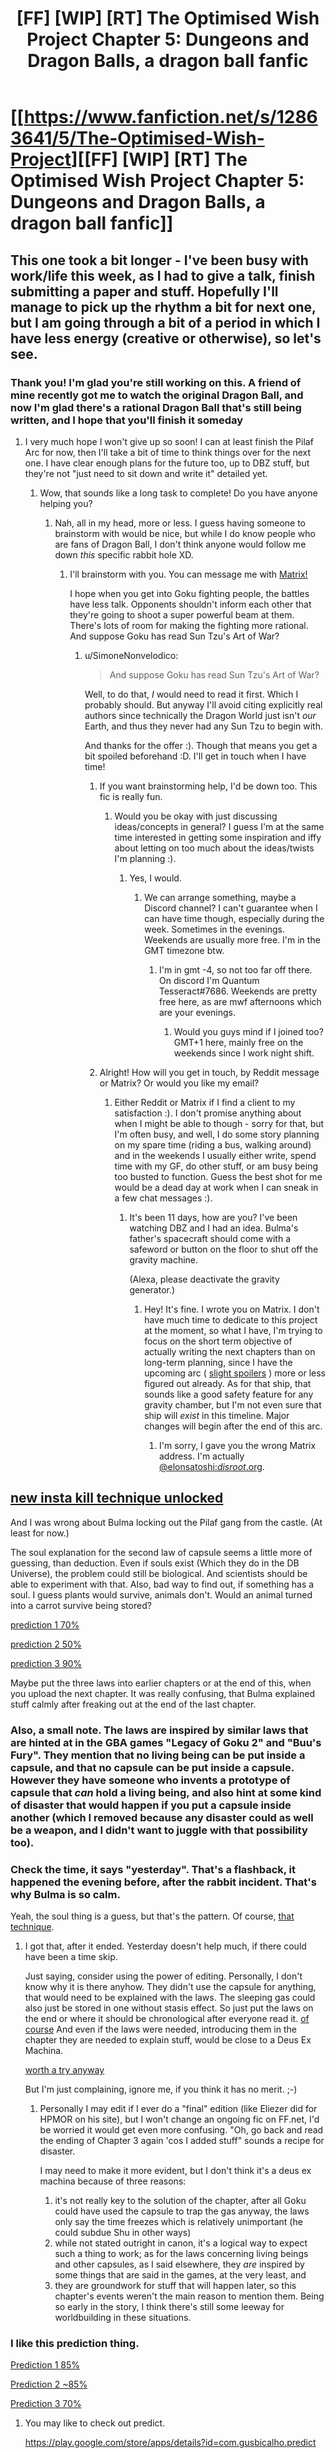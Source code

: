 #+TITLE: [FF] [WIP] [RT] The Optimised Wish Project Chapter 5: Dungeons and Dragon Balls, a dragon ball fanfic

* [[https://www.fanfiction.net/s/12863641/5/The-Optimised-Wish-Project][[FF] [WIP] [RT] The Optimised Wish Project Chapter 5: Dungeons and Dragon Balls, a dragon ball fanfic]]
:PROPERTIES:
:Author: SimoneNonvelodico
:Score: 47
:DateUnix: 1524407835.0
:DateShort: 2018-Apr-22
:END:

** This one took a bit longer - I've been busy with work/life this week, as I had to give a talk, finish submitting a paper and stuff. Hopefully I'll manage to pick up the rhythm a bit for next one, but I am going through a bit of a period in which I have less energy (creative or otherwise), so let's see.
:PROPERTIES:
:Author: SimoneNonvelodico
:Score: 10
:DateUnix: 1524407940.0
:DateShort: 2018-Apr-22
:END:

*** Thank you! I'm glad you're still working on this. A friend of mine recently got me to watch the original Dragon Ball, and now I'm glad there's a rational Dragon Ball that's still being written, and I hope that you'll finish it someday
:PROPERTIES:
:Score: 9
:DateUnix: 1524411151.0
:DateShort: 2018-Apr-22
:END:

**** I very much hope I won't give up so soon! I can at least finish the Pilaf Arc for now, then I'll take a bit of time to think things over for the next one. I have clear enough plans for the future too, up to DBZ stuff, but they're not "just need to sit down and write it" detailed yet.
:PROPERTIES:
:Author: SimoneNonvelodico
:Score: 10
:DateUnix: 1524411264.0
:DateShort: 2018-Apr-22
:END:

***** Wow, that sounds like a long task to complete! Do you have anyone helping you?
:PROPERTIES:
:Score: 6
:DateUnix: 1524411542.0
:DateShort: 2018-Apr-22
:END:

****** Nah, all in my head, more or less. I guess having someone to brainstorm with would be nice, but while I do know people who are fans of Dragon Ball, I don't think anyone would follow me down /this/ specific rabbit hole XD.
:PROPERTIES:
:Author: SimoneNonvelodico
:Score: 5
:DateUnix: 1524411681.0
:DateShort: 2018-Apr-22
:END:

******* I'll brainstorm with you. You can message me with [[https://matrix.to/#/@elonsatoshi:disroot.org][Matrix!]]

I hope when you get into Goku fighting people, the battles have less talk. Opponents shouldn't inform each other that they're going to shoot a super powerful beam at them. There's lots of room for making the fighting more rational. And suppose Goku has read Sun Tzu's Art of War?
:PROPERTIES:
:Score: 6
:DateUnix: 1524413982.0
:DateShort: 2018-Apr-22
:END:

******** u/SimoneNonvelodico:
#+begin_quote
  And suppose Goku has read Sun Tzu's Art of War?
#+end_quote

Well, to do that, /I/ would need to read it first. Which I probably should. But anyway I'll avoid citing explicitly real authors since technically the Dragon World just isn't /our/ Earth, and thus they never had any Sun Tzu to begin with.

And thanks for the offer :). Though that means you get a bit spoiled beforehand :D. I'll get in touch when I have time!
:PROPERTIES:
:Author: SimoneNonvelodico
:Score: 6
:DateUnix: 1524415148.0
:DateShort: 2018-Apr-22
:END:

********* If you want brainstorming help, I'd be down too. This fic is really fun.
:PROPERTIES:
:Author: 1101560
:Score: 3
:DateUnix: 1524437893.0
:DateShort: 2018-Apr-23
:END:

********** Would you be okay with just discussing ideas/concepts in general? I guess I'm at the same time interested in getting some inspiration and iffy about letting on too much about the ideas/twists I'm planning :).
:PROPERTIES:
:Author: SimoneNonvelodico
:Score: 2
:DateUnix: 1524440174.0
:DateShort: 2018-Apr-23
:END:

*********** Yes, I would.
:PROPERTIES:
:Author: 1101560
:Score: 1
:DateUnix: 1524456880.0
:DateShort: 2018-Apr-23
:END:

************ We can arrange something, maybe a Discord channel? I can't guarantee when I can have time though, especially during the week. Sometimes in the evenings. Weekends are usually more free. I'm in the GMT timezone btw.
:PROPERTIES:
:Author: SimoneNonvelodico
:Score: 2
:DateUnix: 1524470309.0
:DateShort: 2018-Apr-23
:END:

************* I'm in gmt -4, so not too far off there. On discord I'm Quantum Tesseract#7686. Weekends are pretty free here, as are mwf afternoons which are your evenings.
:PROPERTIES:
:Author: 1101560
:Score: 2
:DateUnix: 1524490525.0
:DateShort: 2018-Apr-23
:END:

************** Would you guys mind if I joined too? GMT+1 here, mainly free on the weekends since I work night shift.
:PROPERTIES:
:Author: elevul
:Score: 1
:DateUnix: 1524526759.0
:DateShort: 2018-Apr-24
:END:


********* Alright! How will you get in touch, by Reddit message or Matrix? Or would you like my email?
:PROPERTIES:
:Score: 2
:DateUnix: 1524621130.0
:DateShort: 2018-Apr-25
:END:

********** Either Reddit or Matrix if I find a client to my satisfaction :). I don't promise anything about when I might be able to though - sorry for that, but I'm often busy, and well, I do some story planning on my spare time (riding a bus, walking around) and in the weekends I usually either write, spend time with my GF, do other stuff, or am busy being too busted to function. Guess the best shot for me would be a dead day at work when I can sneak in a few chat messages :).
:PROPERTIES:
:Author: SimoneNonvelodico
:Score: 1
:DateUnix: 1524643245.0
:DateShort: 2018-Apr-25
:END:

*********** It's been 11 days, how are you? I've been watching DBZ and I had an idea. Bulma's father's spacecraft should come with a safeword or button on the floor to shut off the gravity machine.

(Alexa, please deactivate the gravity generator.)
:PROPERTIES:
:Score: 1
:DateUnix: 1525647317.0
:DateShort: 2018-May-07
:END:

************ Hey! It's fine. I wrote you on Matrix. I don't have much time to dedicate to this project at the moment, so what I have, I'm trying to focus on the short term objective of actually writing the next chapters than on long-term planning, since I have the upcoming arc ( [[#s][slight spoilers]] ) more or less figured out already. As for that ship, that sounds like a good safety feature for any gravity chamber, but I'm not even sure that ship will /exist/ in this timeline. Major changes will begin after the end of this arc.
:PROPERTIES:
:Author: SimoneNonvelodico
:Score: 1
:DateUnix: 1525678226.0
:DateShort: 2018-May-07
:END:

************* I'm sorry, I gave you the wrong Matrix address. I'm actually [[https://matrix.to/#/@elonsatoshi:disroot.org][@elonsatoshi:/disroot/.org]].
:PROPERTIES:
:Score: 1
:DateUnix: 1525731424.0
:DateShort: 2018-May-08
:END:


** [[#s][new insta kill technique unlocked]]

And I was wrong about Bulma locking out the Pilaf gang from the castle. (At least for now.)

The soul explanation for the second law of capsule seems a little more of guessing, than deduction. Even if souls exist (Which they do in the DB Universe), the problem could still be biological. And scientists should be able to experiment with that. Also, bad way to find out, if something has a soul. I guess plants would survive, animals don't. Would an animal turned into a carrot survive being stored?

[[#s][prediction 1 70%]]

[[#s][prediction 2 50%]]

[[#s][prediction 3 90%]]

Maybe put the three laws into earlier chapters or at the end of this, when you upload the next chapter. It was really confusing, that Bulma explained stuff calmly after freaking out at the end of the last chapter.
:PROPERTIES:
:Author: norax1
:Score: 7
:DateUnix: 1524412427.0
:DateShort: 2018-Apr-22
:END:

*** Also, a small note. The laws are inspired by similar laws that are hinted at in the GBA games "Legacy of Goku 2" and "Buu's Fury". They mention that no living being can be put inside a capsule, and that no capsule can be put inside a capsule. However they have someone who invents a prototype of capsule that /can/ hold a living being, and also hint at some kind of disaster that would happen if you put a capsule inside another (which I removed because any disaster could as well be a weapon, and I didn't want to juggle with that possibility too).
:PROPERTIES:
:Author: SimoneNonvelodico
:Score: 9
:DateUnix: 1524412800.0
:DateShort: 2018-Apr-22
:END:


*** Check the time, it says "yesterday". That's a flashback, it happened the evening before, after the rabbit incident. That's why Bulma is so calm.

Yeah, the soul thing is a guess, but that's the pattern. Of course, [[#s][that technique]].
:PROPERTIES:
:Author: SimoneNonvelodico
:Score: 8
:DateUnix: 1524412632.0
:DateShort: 2018-Apr-22
:END:

**** I got that, after it ended. Yesterday doesn't help much, if there could have been a time skip.

Just saying, consider using the power of editing. Personally, I don't know why it is there anyhow. They didn't use the capsule for anything, that would need to be explained with the laws. The sleeping gas could also just be stored in one without stasis effect. So just put the laws on the end or where it should be chronological after everyone read it. [[#s][of course]] And even if the laws were needed, introducing them in the chapter they are needed to explain stuff, would be close to a Deus Ex Machina.

[[#s][worth a try anyway]]

But I'm just complaining, ignore me, if you think it has no merit. ;-)
:PROPERTIES:
:Author: norax1
:Score: 3
:DateUnix: 1524420422.0
:DateShort: 2018-Apr-22
:END:

***** Personally I may edit if I ever do a "final" edition (like Eliezer did for HPMOR on his site), but I won't change an ongoing fic on FF.net, I'd be worried it would get even more confusing. "Oh, go back and read the ending of Chapter 3 again 'cos I added stuff" sounds a recipe for disaster.

I may need to make it more evident, but I don't think it's a deus ex machina because of three reasons:

1) it's not really key to the solution of the chapter, after all Goku could have used the capsule to trap the gas anyway, the laws only say the time freezes which is relatively unimportant (he could subdue Shu in other ways)\\
2) while not stated outright in canon, it's a logical way to expect such a thing to work; as for the laws concerning living beings and other capsules, as I said elsewhere, they /are/ inspired by some things that are said in the games, at the very least, and\\
3) they are groundwork for stuff that will happen later, so this chapter's events weren't the main reason to mention them. Being so early in the story, I think there's still some leeway for worldbuilding in these situations.
:PROPERTIES:
:Author: SimoneNonvelodico
:Score: 4
:DateUnix: 1524421825.0
:DateShort: 2018-Apr-22
:END:


*** I like this prediction thing.

[[#s][Prediction 1 85%]]

[[#s][Prediction 2 ~85%]]

[[#s][Prediction 3 70%]]
:PROPERTIES:
:Author: Silver_Swift
:Score: 2
:DateUnix: 1524489302.0
:DateShort: 2018-Apr-23
:END:

**** You may like to check out predict.

[[https://play.google.com/store/apps/details?id=com.gusbicalho.predict]]

It keeps your predictions for you, and shows you a nice statistic, of how good your precentage correlate to reality.
:PROPERTIES:
:Author: norax1
:Score: 3
:DateUnix: 1524490138.0
:DateShort: 2018-Apr-23
:END:

***** I checked it out, but I thought it was a little feature light. There is, however, a slightly newer [[https://play.google.com/store/apps/details?id=squirrelinhell.lwpredictions][app]] that does mostly the same thing and that one does look interesting enough to give it a try.

Thanks for the recommendation!
:PROPERTIES:
:Author: Silver_Swift
:Score: 1
:DateUnix: 1524564306.0
:DateShort: 2018-Apr-24
:END:

****** It seems that your comment contains 1 or more links that are hard to tap for mobile users. I will extend those so they're easier for our sausage fingers to click!

[[https://play.google.com/store/apps/details?id=squirrelinhell.lwpredictions][Here is link number 1]] - Previous text "app"

--------------

^{Please} ^{PM} ^{[[/u/eganwall]]} ^{with} ^{issues} ^{or} ^{feedback!} ^{|} ^{[[https://reddit.com/message/compose/?to=FatFingerHelperBot&subject=delete&message=delete%20dxvldhi][Delete]]}
:PROPERTIES:
:Author: FatFingerHelperBot
:Score: 2
:DateUnix: 1524564317.0
:DateShort: 2018-Apr-24
:END:


****** nice. seems like I could with that one split predictions into different fields of expertise.
:PROPERTIES:
:Author: norax1
:Score: 1
:DateUnix: 1524566110.0
:DateShort: 2018-Apr-24
:END:


** u/blasted0glass:
#+begin_quote
  Well, I won't lie, I might be a bit too much into stupid puns for my titles. So if many of you think it's obnoxious or immersion-breaking please let me know, and I might consider changing the trend.
#+end_quote

No, please keep making puns. I enjoy the titles a lot.

Since it's become a bit of a thing to make predictions, I [[#s][predict]]

Also, I'm rewatching Dragon Ball right now. I like your characterizations of the Pilaf gang more than canon. Thanks for that.
:PROPERTIES:
:Author: blasted0glass
:Score: 6
:DateUnix: 1524425905.0
:DateShort: 2018-Apr-23
:END:

*** u/SimoneNonvelodico:
#+begin_quote
  No, please keep making puns. I enjoy the titles a lot.
#+end_quote

I see you are a man of taste.

Re: the Pilaf gang, while I've made my own changes of course, it's interesting to point out how this characterisation for me was partly influenced by how DB Super fleshed them out. In particular, showed them to be far more technically competent than we ever saw (they help Bulma repair the Time Machine), and Mai is specifically shown to be a serious "badass normal" when she wants to. Of course that doesn't count for much in Dragon Ball but that's her bad lot in life I guess.
:PROPERTIES:
:Author: SimoneNonvelodico
:Score: 4
:DateUnix: 1524427940.0
:DateShort: 2018-Apr-23
:END:

**** I second the need for continued puns.

I like your characterization because it makes me feel bad for the pilaf gang.
:PROPERTIES:
:Author: SkyTroupe
:Score: 2
:DateUnix: 1524547631.0
:DateShort: 2018-Apr-24
:END:


*** Seconding the request to keep the puns. Chapter titles are inherently meta anyway - breaking immersion isn't a concern.
:PROPERTIES:
:Author: Flashbunny
:Score: 3
:DateUnix: 1524482565.0
:DateShort: 2018-Apr-23
:END:


** Typo:

That's a ultrasonic jammer

That's *an* ultrasonic jammer
:PROPERTIES:
:Author: 1337_w0n
:Score: 2
:DateUnix: 1524512798.0
:DateShort: 2018-Apr-24
:END:


** In the treasure room, Mai is a professional and /furious/, yet she did not immediately shoot nor disable Bulma on sight?

In the guest room, Shu came in with a mask, even though he took it off, how hard could it be to hold his breath for a few seconds and put it on?
:PROPERTIES:
:Author: ngocnv371
:Score: 1
:DateUnix: 1524548225.0
:DateShort: 2018-Apr-24
:END:

*** I'd say she was trying to take her alive for questioning. Bulma knew where the other Balls were hidden, which would have saved time, and she supposedly has a better radar, and so on. Exactly because she's a professional, her being furious doesn't impair much her decision-making. Plus she's far more frustrated at Pilaf's idiotic decisions that put them in this situation to begin with, and it's not like she shoots /him/.
:PROPERTIES:
:Author: SimoneNonvelodico
:Score: 3
:DateUnix: 1524556907.0
:DateShort: 2018-Apr-24
:END:
